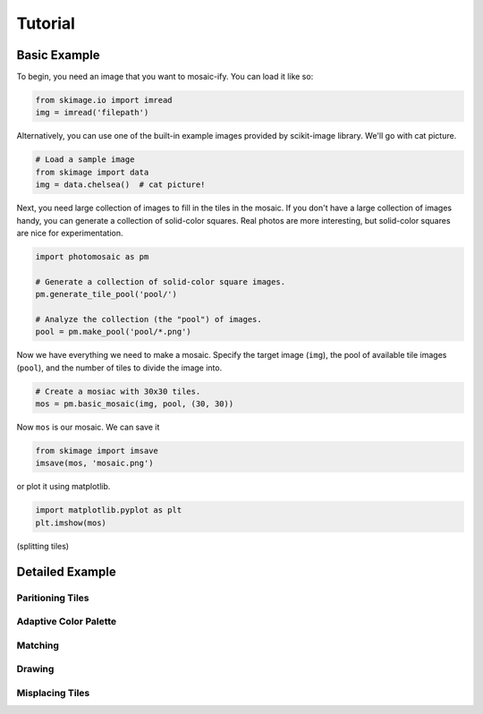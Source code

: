 Tutorial
========

Basic Example
-------------

To begin, you need an image that you want to mosaic-ify. You can load it like
so:

.. code-block:: python

    from skimage.io import imread
    img = imread('filepath')

Alternatively, you can use one of the built-in example images provided by
scikit-image library. We'll go with cat picture.

.. code-block:: python

    # Load a sample image
    from skimage import data
    img = data.chelsea()  # cat picture!

Next, you need large collection of images to fill in the tiles in the mosaic.
If you don't have a large collection of images handy, you can generate a
collection of solid-color squares. Real photos are more interesting, but
solid-color squares are nice for experimentation.

.. code-block:: python

    import photomosaic as pm

    # Generate a collection of solid-color square images.
    pm.generate_tile_pool('pool/')

    # Analyze the collection (the "pool") of images.
    pool = pm.make_pool('pool/*.png')

Now we have everything we need to make a mosaic. Specify the target image
(``img``), the pool of available tile images (``pool``), and the number of
tiles to divide the image into.

.. code-block:: python

    # Create a mosiac with 30x30 tiles.
    mos = pm.basic_mosaic(img, pool, (30, 30))

Now ``mos`` is our mosaic. We can save it

.. code-block:: python

    from skimage import imsave
    imsave(mos, 'mosaic.png')

or plot it using matplotlib.

.. code-block:: python

    import matplotlib.pyplot as plt
    plt.imshow(mos)

(splitting tiles)


Detailed Example
----------------

Paritioning Tiles
+++++++++++++++++

Adaptive Color Palette
++++++++++++++++++++++

Matching
++++++++

Drawing
+++++++

Misplacing Tiles
++++++++++++++++
